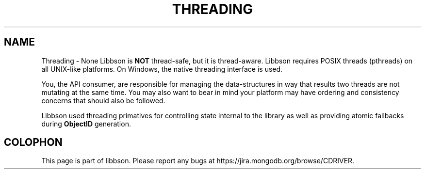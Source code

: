 .\" This manpage is Copyright (C) 2016 MongoDB, Inc.
.\" 
.\" Permission is granted to copy, distribute and/or modify this document
.\" under the terms of the GNU Free Documentation License, Version 1.3
.\" or any later version published by the Free Software Foundation;
.\" with no Invariant Sections, no Front-Cover Texts, and no Back-Cover Texts.
.\" A copy of the license is included in the section entitled "GNU
.\" Free Documentation License".
.\" 
.TH "THREADING" "3" "2016\(hy09\(hy30" "libbson"
.SH NAME
Threading \- None
Libbson is
.B NOT
thread\(hysafe, but it is thread\(hyaware. Libbson requires POSIX threads (pthreads) on all UNIX\(hylike platforms. On Windows, the native threading interface is used.

You, the API consumer, are responsible for managing the data\(hystructures in way that results two threads are not mutating at the same time. You may also want to bear in mind your platform may have ordering and consistency concerns that should also be followed.

Libbson used threading primatives for controlling state internal to the library as well as providing atomic fallbacks during
.B ObjectID
generation.


.B
.SH COLOPHON
This page is part of libbson.
Please report any bugs at https://jira.mongodb.org/browse/CDRIVER.